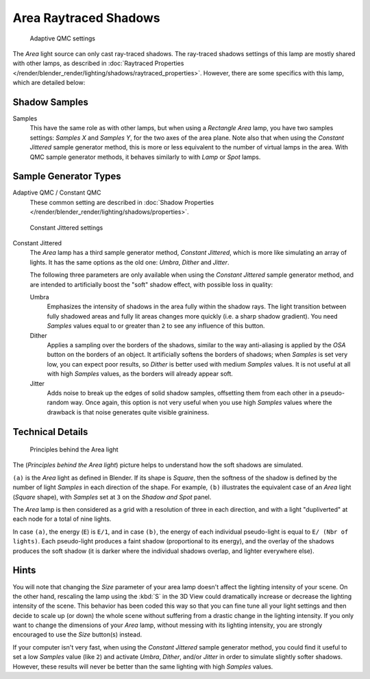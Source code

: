 
..    TODO/Review: {{review|}} .

**********************
Area Raytraced Shadows
**********************

.. figure:: /images/lighting-lamps-area-adap_qmc.jpg
   :width: 300px

   Adaptive QMC settings


The *Area* light source can only cast ray-traced shadows.
The ray-traced shadows settings of this lamp are mostly shared with other lamps,
as described in :doc:`Raytraced Properties </render/blender_render/lighting/shadows/raytraced_properties>`.
However, there are some specifics with this lamp, which are detailed below:


Shadow Samples
==============

Samples
   This have the same role as with other lamps, but when using a *Rectangle* *Area* lamp,
   you have two samples settings: *Samples X* and *Samples Y*, for the two axes of the area plane.
   Note also that when using the *Constant Jittered* sample generator method,
   this is more or less equivalent to the number of virtual lamps in the area.
   With QMC sample generator methods, it behaves similarly to with *Lamp* or *Spot* lamps.


Sample Generator Types
======================

Adaptive QMC / Constant QMC
   These common setting are described in
   :doc:`Shadow Properties </render/blender_render/lighting/shadows/properties>`.


.. figure:: /images/lighting-lamps-area-cont_jitt.jpg
   :width: 300px

   Constant Jittered settings


Constant Jittered
   The *Area* lamp has a third sample generator method, *Constant Jittered*,
   which is more like simulating an array of lights.
   It has the same options as the old one: *Umbra*, *Dither* and *Jitter*.

   The following three parameters are only available when using the *Constant Jittered* sample generator method,
   and are intended to artificially boost the "soft" shadow effect, with possible loss in quality:

   Umbra
      Emphasizes the intensity of shadows in the area fully within the shadow rays.
      The light transition between fully shadowed areas and fully lit areas changes more quickly (i.e.
      a sharp shadow gradient).
      You need *Samples* values equal to or greater than ``2`` to see any influence of this button.

   Dither
      Applies a sampling over the borders of the shadows,
      similar to the way anti-aliasing is applied by the *OSA* button on the borders of an object.
      It artificially softens the borders of shadows; when *Samples* is set very low,
      you can expect poor results, so *Dither* is better used with medium *Samples* values.
      It is not useful at all with high *Samples* values, as the borders will already appear soft.


   Jitter
      Adds noise to break up the edges of solid shadow samples,
      offsetting them from each other in a pseudo-random way.
      Once again, this option is not very useful when you use high *Samples* values where the
      drawback is that noise generates quite visible graininess.


Technical Details
=================

.. figure:: /images/AreaLightConcept.jpg
   :width: 250px

   Principles behind the Area light


The (*Principles behind the* *Area* *light*)
picture helps to understand how the soft shadows are simulated.

``(a)`` is the *Area* light as defined in Blender. If its shape is *Square*,
then the softness of the shadow is defined by the number of light *Samples* in each direction of the shape.
For example, ``(b)`` illustrates the equivalent case of an *Area* light
(*Square* shape), with *Samples* set at ``3`` on the *Shadow and Spot* panel.

The *Area* lamp is then considered as a grid with a resolution of three in each
direction, and with a light "dupliverted" at each node for a total of nine lights.

In case ``(a)``, the energy (``E``) is ``E/1``, and in case
``(b)``, the energy of each individual pseudo-light is equal to ``E/
(Nbr of lights)``. Each pseudo-light produces a faint shadow
(proportional to its energy), and the overlay of the shadows produces the soft shadow
(it is darker where the individual shadows overlap, and lighter everywhere else).


Hints
=====

You will note that changing the *Size* parameter of your area lamp doesn't affect
the lighting intensity of your scene. On the other hand, rescaling the lamp using the
:kbd:`S` in the 3D View could dramatically increase or decrease the lighting intensity
of the scene. This behavior has been coded this way so that you can fine tune all your light
settings and then decide to scale up (or down)
the whole scene without suffering from a drastic change in the lighting intensity.
If you only want to change the dimensions of your *Area* lamp,
without messing with its lighting intensity,
you are strongly encouraged to use the *Size* button(s) instead.

If your computer isn't very fast,
when using the *Constant Jittered* sample generator method,
you could find it useful to set a low *Samples* value (like ``2``)
and activate *Umbra*, *Dither*,
and/or *Jitter* in order to simulate slightly softer shadows. However,
these results will never be better than the same lighting with high *Samples* values.
